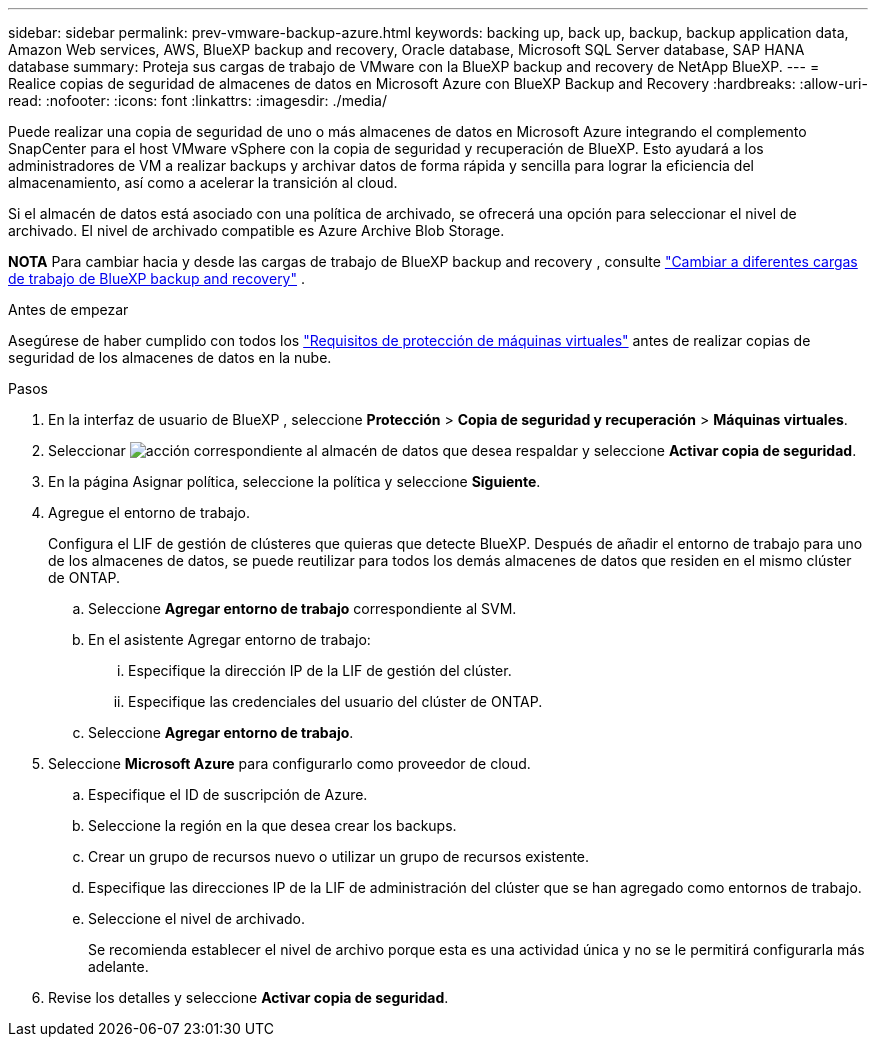 ---
sidebar: sidebar 
permalink: prev-vmware-backup-azure.html 
keywords: backing up, back up, backup, backup application data, Amazon Web services, AWS, BlueXP backup and recovery, Oracle database, Microsoft SQL Server database, SAP HANA database 
summary: Proteja sus cargas de trabajo de VMware con la BlueXP backup and recovery de NetApp BlueXP. 
---
= Realice copias de seguridad de almacenes de datos en Microsoft Azure con BlueXP Backup and Recovery
:hardbreaks:
:allow-uri-read: 
:nofooter: 
:icons: font
:linkattrs: 
:imagesdir: ./media/


[role="lead"]
Puede realizar una copia de seguridad de uno o más almacenes de datos en Microsoft Azure integrando el complemento SnapCenter para el host VMware vSphere con la copia de seguridad y recuperación de BlueXP. Esto ayudará a los administradores de VM a realizar backups y archivar datos de forma rápida y sencilla para lograr la eficiencia del almacenamiento, así como a acelerar la transición al cloud.

Si el almacén de datos está asociado con una política de archivado, se ofrecerá una opción para seleccionar el nivel de archivado. El nivel de archivado compatible es Azure Archive Blob Storage.

[]
====
*NOTA* Para cambiar hacia y desde las cargas de trabajo de BlueXP backup and recovery , consulte link:br-start-switch-ui.html["Cambiar a diferentes cargas de trabajo de BlueXP backup and recovery"] .

====
.Antes de empezar
Asegúrese de haber cumplido con todos los link:prev-vmware-prereqs.html["Requisitos de protección de máquinas virtuales"] antes de realizar copias de seguridad de los almacenes de datos en la nube.

.Pasos
. En la interfaz de usuario de BlueXP , seleccione *Protección* > *Copia de seguridad y recuperación* > *Máquinas virtuales*.
. Seleccionar image:icon-action.png["acción"] correspondiente al almacén de datos que desea respaldar y seleccione *Activar copia de seguridad*.
. En la página Asignar política, seleccione la política y seleccione *Siguiente*.
. Agregue el entorno de trabajo.
+
Configura el LIF de gestión de clústeres que quieras que detecte BlueXP. Después de añadir el entorno de trabajo para uno de los almacenes de datos, se puede reutilizar para todos los demás almacenes de datos que residen en el mismo clúster de ONTAP.

+
.. Seleccione *Agregar entorno de trabajo* correspondiente al SVM.
.. En el asistente Agregar entorno de trabajo:
+
... Especifique la dirección IP de la LIF de gestión del clúster.
... Especifique las credenciales del usuario del clúster de ONTAP.


.. Seleccione *Agregar entorno de trabajo*.


. Seleccione *Microsoft Azure* para configurarlo como proveedor de cloud.
+
.. Especifique el ID de suscripción de Azure.
.. Seleccione la región en la que desea crear los backups.
.. Crear un grupo de recursos nuevo o utilizar un grupo de recursos existente.
.. Especifique las direcciones IP de la LIF de administración del clúster que se han agregado como entornos de trabajo.
.. Seleccione el nivel de archivado.
+
Se recomienda establecer el nivel de archivo porque esta es una actividad única y no se le permitirá configurarla más adelante.



. Revise los detalles y seleccione *Activar copia de seguridad*.

